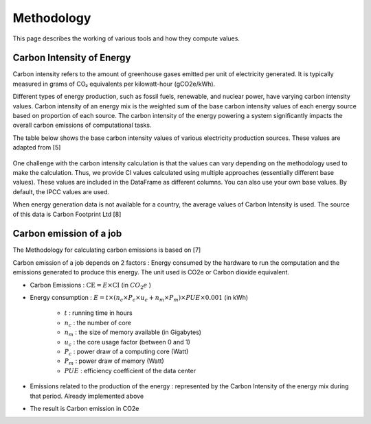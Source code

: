 Methodology
============

This page describes the working of various tools and how they compute values. 

Carbon Intensity of Energy
---------------------------

Carbon intensity refers to the amount of greenhouse gases emitted per unit of electricity generated. 
It is typically measured in grams of CO₂ equivalents per kilowatt-hour (gCO2e/kWh). 

Different types of energy production, such as fossil fuels, renewable, and nuclear power, have varying carbon intensity values.
Carbon intensity of an energy mix is the weighted sum of the base carbon intensity values of each energy source based on proportion of each source. 
The carbon intensity of the energy powering a system significantly impacts the overall carbon emissions of computational tasks.

..
   Note : 1 kg = 1000 grams and 1MWh = 1000 kWh. This means, 1 kg/MWh = 1 kg/(kWh * 1000 )  = 1000 g/ (kWH * 1000) ....(both 1000 cancel each other out) => 1kg/MWh = 1g/kWh         

The table below shows the base carbon intensity values of various electricity production sources. These values are adapted from [5]

 =============  ===========  
    Type        Base value     
 =============  =========== 
  Coal            820       
  Natural gas     490      
  Biogas          485      
  Geothermal      38       
  Hydropower      24       
  Nuclear         12       
  Solar           38.6    
  Wind            11.5    
 ============= ===========

One challenge with the carbon intensity calculation is that the values can vary depending on the methodology used to make the calculation. Thus, we provide CI values calculated using multiple approaches (essentially different base values). These values are included in the DataFrame as different columns. You can also use your own base values. By default, the IPCC values are used.

When energy generation data is not available for a country, the average values of Carbon Intensity is used. The source of this data is Carbon Footprint Ltd [8]


Carbon emission of a job
-------------------------

The Methodology for calculating carbon emissions is based on [7]

Carbon emission of a job depends on 2 factors : Energy consumed by the hardware to run the computation and the emissions generated to produce this energy. The unit used is CO2e or Carbon dioxide equivalent.

- Carbon Emissions : :math:`\text{CE} = E \times \text{CI}` (in :math:`CO_{2}e` )
- Energy consumption : :math:`E = t \times \left( n_{c} \times P_{c} \times u_{c} + n_{m} \times P_{m} \right) \times PUE \times 0.001` (in kWh)

   - :math:`t` : running time in hours 
   - :math:`n_c` : the number of core 
   - :math:`n_m` : the size of memory available (in Gigabytes)
   - :math:`u_c` : the core usage factor (between 0 and 1)
   - :math:`P_c` : power draw of a computing core (Watt)
   - :math:`P_m` : power draw of memory (Watt)
   - :math:`PUE` :  efficiency coefficient of the data center
   
- Emissions related to the production of the energy : represented by the Carbon Intensity of the energy mix during that period. Already implemented above
- The result is Carbon emission in CO2e
